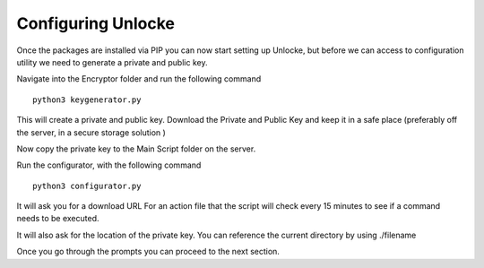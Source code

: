 ************************************
Configuring Unlocke
************************************

Once the packages are installed via PIP you can now start setting up Unlocke, but before we can access to configuration
utility we need to generate a private and public key.

Navigate into the Encryptor folder and run the following
command
::
    python3 keygenerator.py

This will create a private and public key. Download the Private and Public Key and keep it in a safe place
(preferably off the server, in a secure storage solution )


Now copy the private key to the Main Script folder on the server.

Run the configurator, with the following
command
::
    python3 configurator.py

It will ask you for a download URL For an action file that the script will check every 15 minutes to see if a command
needs to be executed.

It will also ask for the location of the private key. You can reference the current directory by using ./filename

Once you go through the prompts you can proceed to the next section.



